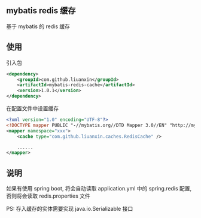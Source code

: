 
** mybatis redis 缓存

  基于 mybatis 的 redis 缓存


** 使用

引入包
#+BEGIN_SRC xml
<dependency>
    <groupId>com.github.liuanxin</groupId>
    <artifactId>mybatis-redis-cache</artifactId>
    <version>1.0.1</version>
</dependency>
#+END_SRC

在配置文件中设置缓存
#+BEGIN_SRC xml
<?xml version="1.0" encoding="UTF-8"?>
<!DOCTYPE mapper PUBLIC "-//mybatis.org//DTD Mapper 3.0//EN" "http://mybatis.org/dtd/mybatis-3-mapper.dtd">
<mapper namespace="xxx">
    <cache type="com.github.liuanxin.caches.RedisCache" />

    ......
</mapper>
#+END_SRC


** 说明

  如果有使用 spring boot, 将会自动读取 application.yml 中的 spring.redis 配置, 否则将会读取 redis.properties 文件

  PS: 存入缓存的实体需要实现 java.io.Serializable 接口
